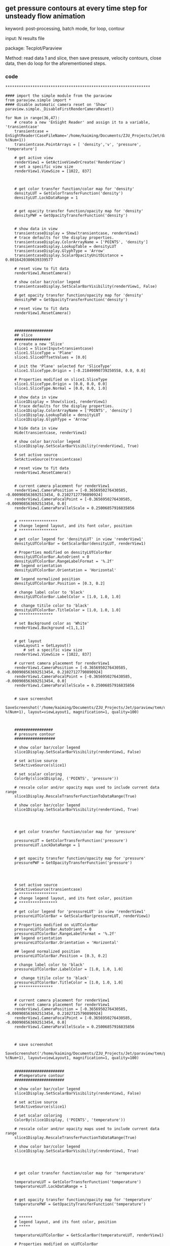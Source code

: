 ** get pressure contours at every time step for unsteady flow  animation
keyword: post-processing, batch mode, for loop, contour

input: N results file

package: Tecplot/Paraview

Method: read data 1 and slice, then save pressure, velocity contours, close data, then do loop for the aforementioned steps.
***  code
#+begin_src paraview
****************************************************************

#### import the simple module from the paraview
from paraview.simple import *
#### disable automatic camera reset on 'Show'
paraview.simple._DisableFirstRenderCameraReset()

for Num in range(36,47):
    # create a new 'EnSight Reader' and assign it to a variable, 'transientcase'
    transientcase = EnSightReader(CaseFileName='/home/kaiming/Documents/ZJU_Projects/Jet/data/transient_%i.case' %(Num+1))
    transientcase.PointArrays = [ 'density','v', 'pressure', 'temperature']

    # get active view
    renderView1 = GetActiveViewOrCreate('RenderView')
    # set a specific view size
    renderView1.ViewSize = [1022, 837]



    # get color transfer function/color map for 'density'
    densityLUT = GetColorTransferFunction('density')
    densityLUT.LockDataRange = 1


    # get opacity transfer function/opacity map for 'density'
    densityPWF = GetOpacityTransferFunction('density')


    # show data in view
    transientcaseDisplay = Show(transientcase, renderView1)
    # trace defaults for the display properties.
    transientcaseDisplay.ColorArrayName = ['POINTS', 'density']
    transientcaseDisplay.LookupTable = densityLUT
    transientcaseDisplay.GlyphType = 'Arrow'
    transientcaseDisplay.ScalarOpacityUnitDistance = 0.0016420380639339577

    # reset view to fit data
    renderView1.ResetCamera()

    # show color bar/color legend
    transientcaseDisplay.SetScalarBarVisibility(renderView1, False)

    # get opacity transfer function/opacity map for 'density'
    densityPWF = GetOpacityTransferFunction('density')

    # reset view to fit data
    renderView1.ResetCamera()



    #################
    ## slice
    ################
    # create a new 'Slice'
    slice1 = Slice(Input=transientcase)
    slice1.SliceType = 'Plane'
    slice1.SliceOffsetValues = [0.0]

    # init the 'Plane' selected for 'SliceType'
    slice1.SliceType.Origin = [-0.21849990739250558, 0.0, 0.0]

    # Properties modified on slice1.SliceType
    slice1.SliceType.Origin = [0.0, 0.0, 0.0]
    slice1.SliceType.Normal = [0.0, 0.0, 1.0]

    # show data in view
    slice1Display = Show(slice1, renderView1)
    # trace defaults for the display properties.
    slice1Display.ColorArrayName = ['POINTS', 'density']
    slice1Display.LookupTable = densityLUT
    slice1Display.GlyphType = 'Arrow'

    # hide data in view
    Hide(transientcase, renderView1)

    # show color bar/color legend
    slice1Display.SetScalarBarVisibility(renderView1, True)

    # set active source
    SetActiveSource(transientcase)

    # reset view to fit data
    renderView1.ResetCamera()


    # current camera placement for renderView1
    renderView1.CameraPosition = [-0.3656950276430585, -0.000908563692513454, 0.21027127790890924]
    renderView1.CameraFocalPoint = [-0.3656950276430585, -0.000908563692513454, 0.0]
    renderView1.CameraParallelScale = 0.25006857916835856


    # *****************
    # change legend layout, and its font color, position
    # *****************

    # get color legend for 'densityLUT' in view 'renderView1'
    densityLUTColorBar = GetScalarBar(densityLUT, renderView1)

    # Properties modified on densityLUTColorBar
    densityLUTColorBar.AutoOrient = 0
    densityLUTColorBar.RangeLabelFormat = '%.2f'
    ## legend orientation
    densityLUTColorBar.Orientation = 'Horizontal'

    ## legend normalized position
    densityLUTColorBar.Position = [0.3, 0.2]

    # change label color to 'black'
    densityLUTColorBar.LabelColor = [1.0, 1.0, 1.0]

    #  change titile color to 'black'
    densityLUTColorBar.TitleColor = [1.0, 1.0, 1.0]
    # ***************

    # set Background color as 'White'
    renderView1.Background =[1,1,1]


    # get layout
    viewLayout1 = GetLayout()
        # set a specific view size
    renderView1.ViewSize = [1022, 837]

    # current camera placement for renderView1
    renderView1.CameraPosition = [-0.3656950276430585, -0.000908563692513454, 0.21027127790890924]
    renderView1.CameraFocalPoint = [-0.3656950276430585, -0.000908563692513454, 0.0]
    renderView1.CameraParallelScale = 0.25006857916835856


    # save screenshot
    SaveScreenshot('/home/kaiming/Documents/ZJU_Projects/Jet/paraview/tem/d_%s.png' %(Num+1), layout=viewLayout1, magnification=1, quality=100)



    #################
    # pressure contour
    ##################

    # show color bar/color legend
    slice1Display.SetScalarBarVisibility(renderView1, False)

    # set active source
    SetActiveSource(slice1)

    # set scalar coloring
    ColorBy(slice1Display, ('POINTS', 'pressure'))

    # rescale color and/or opacity maps used to include current data range
    slice1Display.RescaleTransferFunctionToDataRange(True)

    # show color bar/color legend
    slice1Display.SetScalarBarVisibility(renderView1, True)




    # get color transfer function/color map for 'pressure'

    pressureLUT = GetColorTransferFunction('pressure')
    pressureLUT.LockDataRange = 1


    # get opacity transfer function/opacity map for 'pressure'
    pressurePWF = GetOpacityTransferFunction('pressure')




    # set active source
    SetActiveSource(transientcase)
    # *****************
    # change legend layout, and its font color, position
    # *****************

    # get color legend for 'pressureLUT' in view 'renderView1'
    pressureLUTColorBar = GetScalarBar(pressureLUT, renderView1)

    # Properties modified on vLUTColorBar
    pressureLUTColorBar.AutoOrient = 0
    pressureLUTColorBar.RangeLabelFormat = '%.2f'
    ## legend orientation
    pressureLUTColorBar.Orientation = 'Horizontal'

    ## legend normalized position
    pressureLUTColorBar.Position = [0.3, 0.2]

    # change label color to 'black'
    pressureLUTColorBar.LabelColor = [1.0, 1.0, 1.0]

    #  change titile color to 'black'
    pressureLUTColorBar.TitleColor = [1.0, 1.0, 1.0]
    # ***************


    # current camera placement for renderView1
    # current camera placement for renderView1
    renderView1.CameraPosition = [-0.3656950276430585, -0.000908563692513454, 0.21027125790890924]
    renderView1.CameraFocalPoint = [-0.3656950276430585, -0.000908563692513454, 0.0]
    renderView1.CameraParallelScale = 0.25006857916835856



    # save screenshot
    SaveScreenshot('/home/kaiming/Documents/ZJU_Projects/Jet/paraview/tem/p_%s.png' %(Num+1), layout=viewLayout1, magnification=1, quality=100)


    ######################
    # #temperature contour
    ######################

    # show color bar/color legend
    slice1Display.SetScalarBarVisibility(renderView1, False)

    # set active source
    SetActiveSource(slice1)

    # set scalar coloring
    ColorBy(slice1Display, ('POINTS', 'temperature'))

    # rescale color and/or opacity maps used to include current data range
    slice1Display.RescaleTransferFunctionToDataRange(True)

    # show color bar/color legend
    slice1Display.SetScalarBarVisibility(renderView1, True)




    # get color transfer function/color map for 'termperature'

    temperatureLUT = GetColorTransferFunction('temperature')
    temperatureLUT.LockDataRange = 1


    # get opacity transfer function/opacity map for 'temperature'
    temperaturePWF = GetOpacityTransferFunction('temperature')


    # ******
    # legend layout, and its font color, position
    # *****

    temperatureLUTColorBar = GetScalarBar(temperatureLUT, renderView1)

    # Properties modified on vLUTColorBar

    temperatureLUTColorBar.AutoOrient = 0
    temperatureLUTColorBar.RangeLabelFormat = '%.2f'
    ## legend orientation
    temperatureLUTColorBar.Orientation = 'Horizontal'

    ## legend normalized position
    temperatureLUTColorBar.Position = [0.3, 0.2]

    # label color to 'black'
    temperatureLUTColorBar.LabelColor = [1.0, 1.0, 1.0]

    #  change 'titile' color to 'black'
    temperatureLUTColorBar.TitleColor = [1.0, 1.0, 1.0]
    # *****************

    # set active source
    SetActiveSource(transientcase)

    # current camera placement for renderView1
    # current camera placement for renderView1
    renderView1.CameraPosition = [-0.3656950276430585, -0.000908563692513454, 0.21027127790890924]
    renderView1.CameraFocalPoint = [-0.3656950276430585, -0.000908563692513454, 0.0]
    renderView1.CameraParallelScale = 0.25006857917835856

    # save screenshot
    SaveScreenshot('/home/kaiming/Documents/ZJU_Projects/Jet/paraview/tem/t_%s.png' %(Num+1), layout=viewLayout1, magnification=1, quality=100)


    # *****************
    #  Velocity
    # ****************

    # show color legend
    slice1Display.SetScalarBarVisibility(renderView1, False)

    # set active source
    SetActiveSource(slice1)

    # set scalar coloring
    ColorBy(slice1Display, ('POINTS', 'v'))

    # rescale color and/or opacity maps used to include current data range
    slice1Display.RescaleTransferFunctionToDataRange(True)

    # show color bar/color legend
    slice1Display.SetScalarBarVisibility(renderView1, True)



    # get color transfer function/color map for 'v'

    vLUT = GetColorTransferFunction('v')
    vLUT.LockDataRange = 1



    # get opacity transfer function/opacity map for 'v'
    vPWF = GetOpacityTransferFunction('v')


    # *****************
    # change legend layout, and its font color, position
    # *****************

    # get color legend for 'densityLUT' in view 'renderView1'
    vLUTColorBar = GetScalarBar(vLUT, renderView1)

    # Properties modified on vLUTColorBar
    vLUTColorBar.AutoOrient = 0
    vLUTColorBar.RangeLabelFormat = '%.2f'
    ## legend orientation
    vLUTColorBar.Orientation = 'Horizontal'

    ## legend normalized position
    vLUTColorBar.Position = [0.3, 0.2]

    # change label color to 'black'
    vLUTColorBar.LabelColor = [1.0, 1.0, 1.0]

    #  change titile color to 'black'
    vLUTColorBar.TitleColor = [1.0, 1.0, 1.0]
    # ***************

    # set active source
    SetActiveSource(transientcase)

    # current camera placement for renderView1
    # current camera placement for renderView1
    renderView1.CameraPosition = [-0.3656950276430585, -0.000908563692513454, 0.21027125790890924]
    renderView1.CameraFocalPoint = [-0.3656950276430585, -0.000908563692513454, 0.0]
    renderView1.CameraParallelScale = 0.25006857916835856

    # save screenshot
    SaveScreenshot('/home/kaiming/Documents/ZJU_Projects/Jet/paraview/tem/v_%s.png' %(Num+1), layout=viewLayout1, magnification=1, quality=100)

    #### saving camera placements for all active views

    
        # show color bar/color legend
    slice1Display.SetScalarBarVisibility(renderView1, False)
    # current camera placement for renderView1
    renderView1.CameraPosition = [-0.3656950276430585, -0.000908563692513454, 0.21027127790890924]
    renderView1.CameraFocalPoint = [-0.3656950276430585, -0.000908563692513454, 0.0]
    renderView1.CameraParallelScale = 0.25006857916835856
        Disconnect()
        Connect()
    #### uncomment the following to render all views
    # RenderAllViews()
    # alternatively, if you want to write images, you can use SaveScreenshot(...).
#+end_src
